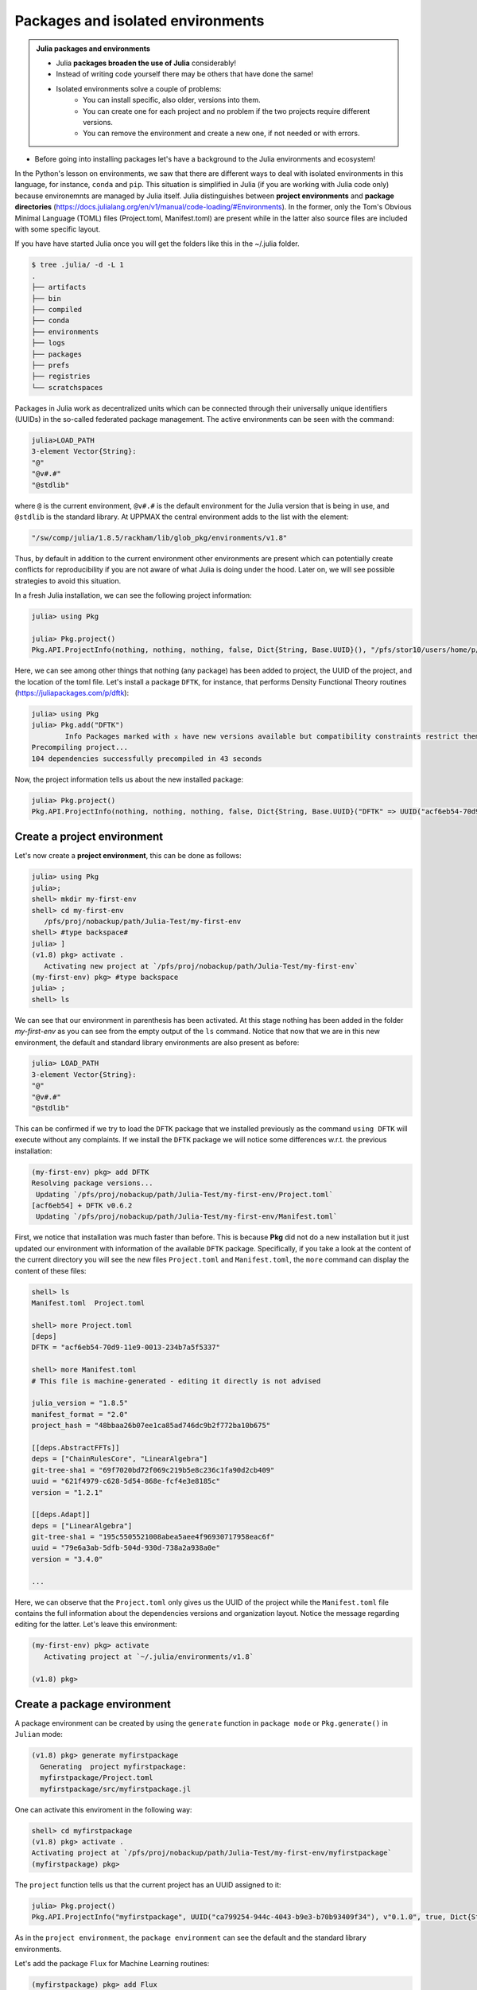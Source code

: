 Packages and isolated environments
==================================

.. admonition:: Julia packages and environments
   
   - Julia **packages broaden the use of Julia** considerably! 
   - Instead of writing code yourself there may be others that have done the same!

   - Isolated environments solve a couple of problems:
      - You can install specific, also older, versions into them.
      - You can create one for each project and no problem if the two projects require different versions.
      - You can remove the environment and create a new one, if not needed or with errors.
   
.. questions::

   - How to install packages
   - How to work with isolated environments?
   - How to check for and use the UPPMAX pre-installed packages
   

.. objectives:: 

   - Give a general *theoretical* introduction to isolated environments 
   - Show how to install own packages
   - Show how to check for Julia packages at UPPMAX
   
- Before going into installing packages let's have a background to the Julia environments and ecosystem!


In the Python's lesson on environments, we saw that there are different ways to deal with isolated 
environments in this language, for instance, ``conda`` and ``pip``. This situation is simplified
in Julia (if you are working with Julia code only) because environemnts are managed by Julia
itself. Julia distinguishes between **project environments** and **package directories** 
(https://docs.julialang.org/en/v1/manual/code-loading/#Environments). In the former, only the
Tom's Obvious Minimal Language (TOML) files (Project.toml, Manifest.toml) are present while in the
latter also source files are included with some specific layout. 

If you have have started Julia once you will get the folders like this in the ~/.julia folder.

.. code-block:: bash
   
   $ tree .julia/ -d -L 1
   .
   ├── artifacts
   ├── bin
   ├── compiled
   ├── conda
   ├── environments
   ├── logs
   ├── packages
   ├── prefs
   ├── registries
   └── scratchspaces



Packages in Julia work as decentralized units which can be connected through their 
universally unique identifiers (UUIDs) in the so-called federated package management. 
The active environments can be seen with the command:

.. code-block:: julia-repl

   julia>LOAD_PATH
   3-element Vector{String}:
   "@"
   "@v#.#"
   "@stdlib"

where ``@`` is the current environment, ``@v#.#`` is the default environment for the 
Julia version that is being in use, and ``@stdlib`` is the standard library. 
At UPPMAX the central environment adds to the list with the element:

.. code-block:: bash

   "/sw/comp/julia/1.8.5/rackham/lib/glob_pkg/environments/v1.8"

Thus, by default in addition to the current environment other environments are present
which can potentially create conflicts for reproducibility if you are not aware of what
Julia is doing under the hood. Later on, we will see possible strategies to avoid this
situation.

In a fresh Julia installation, we can see the following project information:

.. code-block:: julia-repl

   julia> using Pkg

   julia> Pkg.project()
   Pkg.API.ProjectInfo(nothing, nothing, nothing, false, Dict{String, Base.UUID}(), "/pfs/stor10/users/home/p/pojedama/.julia/environments/v1.8/Project.toml")

Here, we can see among other things that nothing (any package) has been added to project,
the UUID of the project, and the location of the toml file.  
Let's install a package ``DFTK``, for instance, that performs Density Functional Theory
routines (https://juliapackages.com/p/dftk):

.. code-block:: julia-repl

   julia> using Pkg
   julia> Pkg.add("DFTK")
           Info Packages marked with ⌅ have new versions available but compatibility constraints restrict them from upgrading. To see why use `status --outdated -m`
   Precompiling project...
   104 dependencies successfully precompiled in 43 seconds

Now, the project information tells us about the new installed package:

.. code-block:: julia-repl

   julia> Pkg.project()
   Pkg.API.ProjectInfo(nothing, nothing, nothing, false, Dict{String, Base.UUID}("DFTK" => UUID("acf6eb54-70d9-11e9-0013-234b7a5f5337")), "/pfs/stor10/users/home/p/pojedama/.julia/environments/v1.8/Project.toml")


Create a project environment
----------------------------

Let's now create a **project environment**, this can be done as follows:

.. code-block:: julia

   julia> using Pkg
   julia>;
   shell> mkdir my-first-env
   shell> cd my-first-env
      /pfs/proj/nobackup/path/Julia-Test/my-first-env
   shell> #type backspace#
   julia> ]  
   (v1.8) pkg> activate . 
      Activating new project at `/pfs/proj/nobackup/path/Julia-Test/my-first-env`
   (my-first-env) pkg> #type backspace
   julia> ;
   shell> ls  

We can see that our environment in parenthesis has been activated. At this stage nothing has
been added in the folder *my-first-env* as you can see from the empty output of the ``ls`` command. 
Notice that now that we are in this new environment, the default and standard library environments
are also present as before:

.. code-block:: julia

   julia> LOAD_PATH
   3-element Vector{String}:
   "@"
   "@v#.#"
   "@stdlib"

This can be confirmed if we try to load the ``DFTK`` package that we installed previously as the
command ``using DFTK`` will execute without any complaints. If we install the ``DFTK`` package
we will notice some differences w.r.t. the previous installation: 

.. code-block:: julia

   (my-first-env) pkg> add DFTK 
   Resolving package versions...
    Updating `/pfs/proj/nobackup/path/Julia-Test/my-first-env/Project.toml`
   [acf6eb54] + DFTK v0.6.2
    Updating `/pfs/proj/nobackup/path/Julia-Test/my-first-env/Manifest.toml`

First, we notice that installation was much faster than before. This is because **Pkg** did not do
a new installation but it just updated our environment with information of the available
``DFTK`` package. Specifically, if you take a look at the content of the current directory
you will see the new files ``Project.toml`` and ``Manifest.toml``, the ``more`` command can display
the content of these files:

.. code-block:: julia

   shell> ls
   Manifest.toml  Project.toml

   shell> more Project.toml 
   [deps]
   DFTK = "acf6eb54-70d9-11e9-0013-234b7a5f5337"

   shell> more Manifest.toml
   # This file is machine-generated - editing it directly is not advised

   julia_version = "1.8.5"
   manifest_format = "2.0"
   project_hash = "48bbaa26b07ee1ca85ad746dc9b2f772ba10b675"

   [[deps.AbstractFFTs]]
   deps = ["ChainRulesCore", "LinearAlgebra"]
   git-tree-sha1 = "69f7020bd72f069c219b5e8c236c1fa90d2cb409"
   uuid = "621f4979-c628-5d54-868e-fcf4e3e8185c"
   version = "1.2.1"

   [[deps.Adapt]]
   deps = ["LinearAlgebra"]
   git-tree-sha1 = "195c5505521008abea5aee4f96930717958eac6f"
   uuid = "79e6a3ab-5dfb-504d-930d-738a2a938a0e"
   version = "3.4.0"

   ...

Here, we can observe that the ``Project.toml`` only gives us the UUID of the project while the
``Manifest.toml`` file contains the full information about the dependencies versions and organization
layout. Notice the message regarding editing for the latter. Let's leave this environment: 


.. code-block:: julia

   (my-first-env) pkg> activate 
      Activating project at `~/.julia/environments/v1.8`

   (v1.8) pkg> 


Create a package environment
----------------------------

A package environment can be created by using the ``generate`` function in ``package mode``
or ``Pkg.generate()`` in ``Julian`` mode:

.. code-block:: julia

   (v1.8) pkg> generate myfirstpackage 
     Generating  project myfirstpackage:
     myfirstpackage/Project.toml
     myfirstpackage/src/myfirstpackage.jl

One can activate this enviroment in the following way:

.. code-block:: julia

   shell> cd myfirstpackage 
   (v1.8) pkg> activate . 
   Activating project at `/pfs/proj/nobackup/path/Julia-Test/my-first-env/myfirstpackage`
   (myfirstpackage) pkg> 


The ``project`` function tells us that the current project has an UUID assigned to it:

.. code-block:: julia

   julia> Pkg.project()
   Pkg.API.ProjectInfo("myfirstpackage", UUID("ca799254-944c-4043-b9e3-b70b93409f34"), v"0.1.0", true, Dict{String, Base.UUID}(), "/pfs/proj/nobackup/path/Julia-Test/my-first-env/myfirstpackage/Project.toml")

As in the ``project environment``, the ``package environment`` can see the default and 
the standard library environments. 

Let's add the package ``Flux`` for Machine Learning routines:

.. code-block:: julia

   (myfirstpackage) pkg> add Flux
     Precompiling project...
     49 dependencies successfully precompiled in 92 seconds. 43 already precompiled.
   (myfirstpackage) pkg> status
     Project myfirstpackage v0.1.0
     Status `/pfs/proj/nobackup/path/Julia-Test/my-first-env/myfirstpackage/Project.toml`
     [587475ba] Flux v0.13.11

where the status function tells us information about the packages that are installed
in the current environment, for instance the ``Flux`` version that we just installed.


Customizing the set of visible environments
-------------------------------------------

We saw previously that by default some enviroments are visible to new environments.
One can customize this setting with the variable ``JULIA_LOAD_PATH``, this can be
done on the Linux command line:


.. code-block:: julia

   export JULIA_LOAD_PATH="path1:path2:..."

For instance, for including just the current environment we can set the value of 
this variable as:

.. code-block:: julia

   export JULIA_LOAD_PATH="@"

Then, when we start a ``julia`` session the default option will be the current
enviroment:

.. code-block:: julia
   
   julia> LOAD_PATH
   1-element Vector{String}:
   "@"

One can also modify the ``LOAD_PATH`` directly on the julian prompt with the following
functions:


.. code-block:: julia
   
   julia> empty!(LOAD_PATH)        # this will clean out the path
   julia> push!(LOAD_PATH, "@")    # it will add the current environment


Environment stacks
------------------

As we saw before, ``LOAD_PATH`` shows that environments can be stacked and we can place
the environments we want in the path so that they are visible in our current environment.
To illustrate this concept, let's create a second environment and first we can remove the
content of ``LOAD_PATH``:

.. code-block:: julia

   julia> empty!(LOAD_PATH)
   shell> pwd
      /pfs/proj/nobackup/path/Julia-Test

   shell> mkdir my-second-env

   shell> cd my-second-env
   pkg> activate .

If we try to use the ``DFTK`` package we will see the error message:

.. code-block:: julia

   julia> using DFTK
      │ Package DFTK not found, but a package named DFTK is available from a registry. 
      │ Install package?
      │   (my-second-env) pkg> add DFTK 
      └ (y/n/o) [y]: n
       ERROR: ArgumentError: Package DFTK not found in current path.

If you remember this package was installed in the first environment (``my-first-env``). In order
to make this package available in our second environment we can push the corresponding folder's
path to ``LOAD_PATH``:

.. code-block:: julia

   julia> push!(LOAD_PATH, "/pfs/proj/nobackup/path/Julia-Test/my-first-env/")
      1-element Vector{String}:
      "/pfs/proj/nobackup/path/Julia-Test/my-first-env/"

   julia> using DFTK

and now the package can be loaded from the first environment without errors.

UPPMAX Central library
######################

.. admonition:: Please notice

   - At UPPMAX there is a central library with installed packages.
   - This is good, especially when woreking on Bianca, since you donät need to install via the Wharf.

- You may control the present "central library" by typing ``ml help julia/<version>`` in the BASH shell.
- A possibly more up-to-date status can be found from the Julia shell:

.. code-block:: julia 

   using Pkg
   Pkg.activate(DEPOT_PATH[2]*"/environments/v1.8");     #change version accordingly
   Pkg.status()
   Pkg.activate(DEPOT_PATH[1]*"/environments/v1.8");     #to return to user library

Packages are imported or loaded by the commands ``import`` and ``using``, respectively. The difference is shown here. Or briefly:

    To use module functions, use import Module to import the module, and Module.fn(x) to use the functions.
    Alternatively, using Module will import all exported Module functions into the current namespace.

A selection of the Julia packages and libraries installed on UPPMAX and HPC2N are:

.. tabs::

   .. tab:: UPPMAX

	The Julia application at UPPMAX comes with several preinstalled packages.
	A selection of the Julia packages and libraries installed on UPPMAX are:

          - BenchmarkTools
          - CSV
          - CUDA
          - MPI
          - Distributed
          - IJulia
          - Plots
          - PyPlot
          - Gadfly
          - DataFrames
          - DistributedArrays
          - PlotlyJS

   .. tab:: HPC2N

        The Julia versions installed at HPC2N include only the Base and Standard library
        modules.


Exercises
---------


.. challenge:: Project environment
    
    Create a project environment called ``new-env`` and activate it. Then, install the
    package ``CSV`` in this environment. For your knowledge, ``CSV`` is a package that
    offers tools for dealing with ``.csv`` files. After this, check that this package
    was installed. 

    .. solution:: Solution for HPC2N
        :class: dropdown
            
            .. code-block:: julia
    
                shell> mkdir new-env
                shell> cd new-env
                (@v1.8) pkg> activate .
                      Activating new project at `path-to-folder\new-env`
                (new-env) pkg> add CSV
                (new-env) pkg> status
                      Status `path-to-folder\new-env\Project.toml`
                      [336ed68f] CSV v0.10.9


    .. solution:: Solution for UPPMAX
        :class: dropdown
        
            This batch script is for UPPMAX. Adding the numbers 2 and 3. 
            
            .. code-block:: sh
    
                #!/bin/bash
                #SBATCH -A SNIC2022-22-641 # Change to your own after the course
                #SBATCH --time=00:05:00 # Asking for 5 minutes
                #SBATCH -n 1 # Asking for 1 core
                
                # Load any modules you need, here for Python 3.9.5
                module load Python/3.9.5
                
                # Run your Python script 
                python sum-2args.py 2 3 



.. keypoints::

   - Installation of Julia packages can be done with Julia package manager.
   - You install packages with the ``add`` command
   - With a virtual environment you can tailor an environment with specific versions for Julia
     and packages, not interfering with other installed Julia versions and packages.
   - Make it for each project you have for reproducibility.
   - The environments in Julia are lightweight so it is recommended to start a new environment
     for each project that you are developing. 
   - Environments in Julia created by Julia itself so third party software are not required.
   - You can check for centrally installed packages at UPPMAX
      - from the Julia shell 
      - from BASH shell with ``ml help julia/1.8.5``

   
 
   
